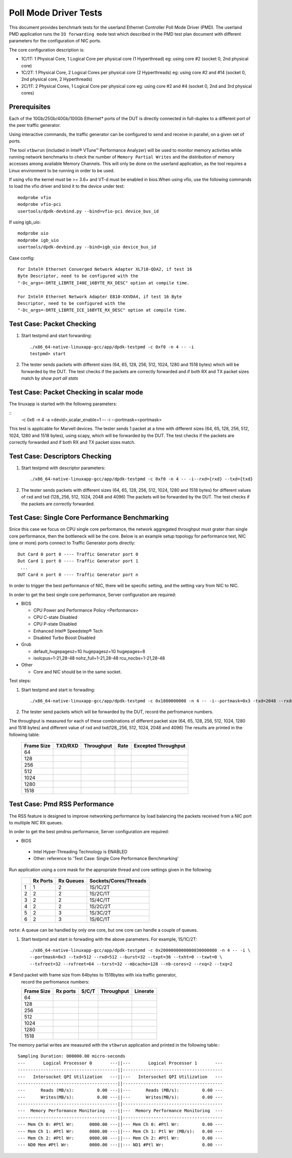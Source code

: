 .. SPDX-License-Identifier: BSD-3-Clause
   Copyright(c) 2010-2019 Intel Corporation

======================
Poll Mode Driver Tests
======================

This document provides benchmark tests for the userland Ethernet Controller Poll Mode Driver (PMD).
The userland PMD application runs the ``IO forwarding mode`` test which described in the PMD test
plan document with different parameters for the configuration of NIC ports.

The core configuration description is:

- 1C/1T: 1 Physical Core, 1 Logical Core per physical core (1 Hyperthread)
  eg: using core #2 (socket 0, 2nd physical core)

- 1C/2T: 1 Physical Core, 2 Logical Cores per physical core (2 Hyperthreads)
  eg: using core #2 and #14 (socket 0, 2nd physical core, 2 Hyperthreads)

- 2C/1T: 2 Physical Cores, 1 Logical Core per physical core
  eg: using core #2 and #4 (socket 0, 2nd and 3rd physical cores)


Prerequisites
=============

Each of the 10Gb/25Gb/40Gb/100Gb Ethernet* ports of the DUT is directly connected in
full-duplex to a different port of the peer traffic generator.

Using interactive commands, the traffic generator can be configured to
send and receive in parallel, on a given set of ports.

The tool ``vtbwrun`` (included in Intel® VTune™ Performance Analyzer)
will be used to monitor memory activities while running network
benchmarks to check the number of ``Memory Partial Writes`` and the
distribution of memory accesses among available Memory Channels.  This
will only be done on the userland application, as the tool requires a
Linux environment to be running in order to be used.

If using vfio the kernel must be >= 3.6+ and VT-d must be enabled in bios.When
using vfio, use the following commands to load the vfio driver and bind it
to the device under test::

   modprobe vfio
   modprobe vfio-pci
   usertools/dpdk-devbind.py --bind=vfio-pci device_bus_id

If using igb_uio::

   modprobe uio
   modprobe igb_uio
   usertools/dpdk-devbind.py --bind=igb_uio device_bus_id

Case config::

   For Intel® Ethernet Converged Network Adapter XL710-QDA2, if test 16
   Byte Descriptor, need to be configured with the
   "-Dc_args=-DRTE_LIBRTE_I40E_16BYTE_RX_DESC" option at compile time.

   For Intel® Ethernet Network Adapter E810-XXVDA4, if test 16 Byte
   Descriptor, need to be configured with the
   "-Dc_args=-DRTE_LIBRTE_ICE_16BYTE_RX_DESC" option at compile time.

Test Case: Packet Checking
==========================

#. Start testpmd and start forwarding::

    ./x86_64-native-linuxapp-gcc/app/dpdk-testpmd -c 0xf0 -n 4 -- -i
    testpmd> start

#. The tester sends packets with different sizes (64, 65, 128, 256, 512, 1024, 1280 and 1518 bytes)
   which will be forwarded by the DUT. The test checks if the packets are correctly forwarded and
   if both RX and TX packet sizes match by `show port all stats`

Test Case: Packet Checking in scalar mode
=========================================

The linuxapp is started with the following parameters:

::
  -c 0x6 -n 4 -a <devid>,scalar_enable=1  -- -i --portmask=<portmask>


This test is applicable for Marvell devices. The tester sends 1 packet at a
time with different sizes (64, 65, 128, 256, 512, 1024, 1280 and 1518 bytes),
using scapy, which will be forwarded by the DUT. The test checks if the packets
are correctly forwarded and if both RX and TX packet sizes match.


Test Case: Descriptors Checking
===============================

#. Start testpmd with descriptor parameters::

   ./x86_64-native-linuxapp-gcc/app/dpdk-testpmd -c 0xf0 -n 4 -- -i--rxd={rxd} --txd={txd}

#. The tester sends packets with different sizes (64, 65, 128, 256, 512, 1024, 1280 and 1518 bytes)
   for different values of rxd and txd (128,,256, 512, 1024, 2048 and 4096)
   The packets will be forwarded by the DUT. The test checks if the packets are correctly forwarded.

Test Case: Single Core Performance Benchmarking
===============================================

Snice this case we focus on CPU single core performance, the network aggregated throughput
must grater than single core performance, then the bottleneck will be the core.
Below is an example setup topology for performance test, NIC (one or more) ports connect to
Traffic Generator ports directly::

    Dut Card 0 port 0 ---- Traffic Generator port 0
    Dut Card 1 port 0 ---- Traffic Generator port 1
     ...
    DUT Card n port 0 ---- Traffic Generator port n

In order to trigger the best performance of NIC, there will be specific setting, and the setting vary
from NIC to NIC.

In order to get the best single core performance, Server configuration are required:

- BIOS

  * CPU Power and Performance Policy <Performance>
  * CPU C-state Disabled
  * CPU P-state Disabled
  * Enhanced Intel® Speedstep® Tech
  * Disabled Turbo Boost Disabled

- Grub

  * default_hugepagesz=1G hugepagesz=1G hugepages=8
  * isolcpus=1-21,28-48 nohz_full=1-21,28-48 rcu_nocbs=1-21,28-48

- Other

  * Core and NIC should be in the same socket.

Test steps:

#. Start testpmd and start io forwading::

   ./x86_64-native-linuxapp-gcc/app/dpdk-testpmd -c 0x1800000000 -n 4 -- -i--portmask=0x3 -txd=2048 --rxd=2048 --txq=2 --rxq=2

#. The tester send packets which will be forwarded by the DUT, record the perfromance numbers.

The throughput is measured for each of these combinations of different packet size
(64, 65, 128, 256, 512, 1024, 1280 and 1518 bytes) and different value of rxd and txd(128,,256, 512, 1024, 2048 and 4096)
The results are printed in the following table:

  +-------+---------+------------+--------+---------------------+
  | Frame | TXD/RXD | Throughput |  Rate  | Excepted Throughput |
  | Size  |         |            |        |                     |
  +=======+=========+============+========+=====================+
  |  64   |         |            |        |                     |
  +-------+---------+------------+--------+---------------------+
  |  128  |         |            |        |                     |
  +-------+---------+------------+--------+---------------------+
  |  256  |         |            |        |                     |
  +-------+---------+------------+--------+---------------------+
  |  512  |         |            |        |                     |
  +-------+---------+------------+--------+---------------------+
  |  1024 |         |            |        |                     |
  +-------+---------+------------+--------+---------------------+
  |  1280 |         |            |        |                     |
  +-------+---------+------------+--------+---------------------+
  |  1518 |         |            |        |                     |
  +-------+---------+------------+--------+---------------------+

Test Case: Pmd RSS Performance
==============================

The RSS feature is designed to improve networking performance by load balancing
the packets received from a NIC port to multiple NIC RX queues.

In order to get the best pmdrss performance, Server configuration are required:

- BIOS

 * Intel Hyper-Threading Technology is ENABLED
 * Other: reference to 'Test Case: Single Core Performance Benchmarking'


Run application using a core mask for the appropriate thread and core
settings given in the following:

  +----+----------+-----------+-----------------------+
  |    | Rx Ports | Rx Queues | Sockets/Cores/Threads |
  +====+==========+===========+=======================+
  |  1 |     1    |     2     |      1S/1C/2T         |
  +----+----------+-----------+-----------------------+
  |  2 |     2    |     2     |      1S/2C/1T         |
  +----+----------+-----------+-----------------------+
  |  3 |     2    |     2     |      1S/4C/1T         |
  +----+----------+-----------+-----------------------+
  |  4 |     2    |     2     |      1S/2C/2T         |
  +----+----------+-----------+-----------------------+
  |  5 |     2    |     3     |      1S/3C/2T         |
  +----+----------+-----------+-----------------------+
  |  6 |     2    |     3     |      1S/6C/1T         |
  +----+----------+-----------+-----------------------+

``note``: A queue can be handled by only one core, but one core can handle a couple of queues.

#. Start testpmd and start io forwading with the above parameters.
   For example, 1S/1C/2T::

    ./x86_64-native-linuxapp-gcc/app/dpdk-testpmd -c 0x2000000000000030000000 -n 4 -- -i \
    --portmask=0x3 --txd=512 --rxd=512 --burst=32 --txpt=36 --txht=0 --txwt=0 \
    --txfreet=32 --rxfreet=64 --txrst=32 --mbcache=128 --nb-cores=2 --rxq=2 --txq=2

# Send packet with frame size from 64bytes to 1518bytes with ixia traffic generator,
  record the perfromance numbers:

  +------------+----------+----------+-------------+----------+
  | Frame Size | Rx ports | S/C/T    | Throughput  | Linerate |
  +============+==========+==========+=============+==========+
  | 64         |          |          |             |          |
  +------------+----------+----------+-------------+----------+
  | 128        |          |          |             |          |
  +------------+----------+----------+-------------+----------+
  | 256        |          |          |             |          |
  +------------+----------+----------+-------------+----------+
  | 512        |          |          |             |          |
  +------------+----------+----------+-------------+----------+
  | 1024       |          |          |             |          |
  +------------+----------+----------+-------------+----------+
  | 1280       |          |          |             |          |
  +------------+----------+----------+-------------+----------+
  | 1518       |          |          |             |          |
  +------------+----------+----------+-------------+----------+


The memory partial writes are measured with the ``vtbwrun`` application and printed
in the following table:::


   Sampling Duration: 000000.00 micro-seconds
   ---       Logical Processor 0       ---||---       Logical Processor 1       ---
   ---------------------------------------||---------------------------------------
   ---   Intersocket QPI Utilization   ---||---   Intersocket QPI Utilization   ---
   ---------------------------------------||---------------------------------------
   ---      Reads (MB/s):         0.00 ---||---      Reads (MB/s):         0.00 ---
   ---      Writes(MB/s):         0.00 ---||---      Writes(MB/s):         0.00 ---
   ---------------------------------------||---------------------------------------
   ---  Memory Performance Monitoring  ---||---  Memory Performance Monitoring  ---
   ---------------------------------------||---------------------------------------
   --- Mem Ch 0: #Ptl Wr:      0000.00 ---||--- Mem Ch 0: #Ptl Wr:         0.00 ---
   --- Mem Ch 1: #Ptl Wr:      0000.00 ---||--- Mem Ch 1: Ptl Wr (MB/s):   0.00 ---
   --- Mem Ch 2: #Ptl Wr:      0000.00 ---||--- Mem Ch 2: #Ptl Wr:         0.00 ---
   --- ND0 Mem #Ptl Wr:        0000.00 ---||--- ND1 #Ptl Wr:               0.00 ---
